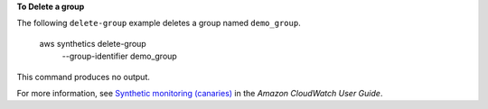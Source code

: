 **To Delete a group**

The following ``delete-group`` example deletes a group named ``demo_group``.

    aws synthetics delete-group \
        --group-identifier demo_group

This command produces no output.

For more information, see `Synthetic monitoring (canaries) <https://docs.aws.amazon.com/AmazonCloudWatch/latest/monitoring/CloudWatch_Synthetics_Canaries.html>`__ in the *Amazon CloudWatch User Guide*.